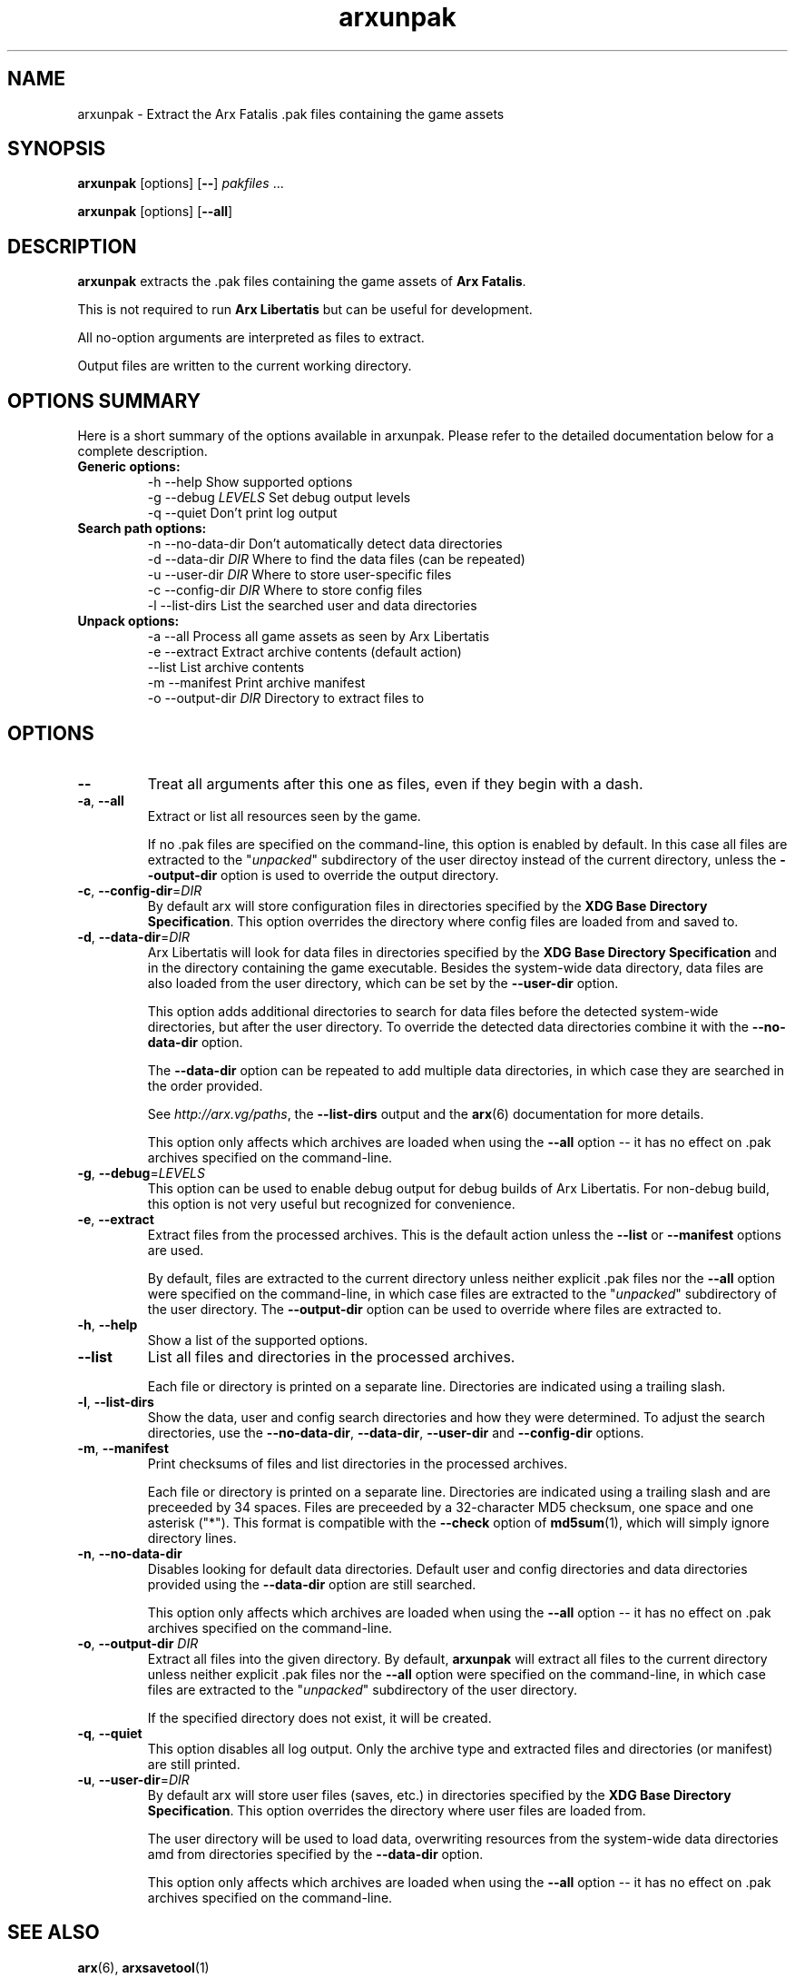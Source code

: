 .\" Manpage for arxunpak.
.\" Go to http://arx.vg/bug to correct errors or typos.
.TH arxunpak 1 "2017-05-03" "1.1"
.SH NAME
arxunpak \- Extract the Arx Fatalis .pak files containing the game assets
.SH SYNOPSIS
\fBarxunpak\fP [options] [\fB\-\-\fP] \fIpakfiles\fP ...

\fBarxunpak\fP [options] [\fB\-\-all\fP]
.SH DESCRIPTION
\fBarxunpak\fP extracts the .pak files containing the game assets of \fBArx Fatalis\fP.

This is not required to run \fBArx Libertatis\fP but can be useful for development.

All no-option arguments are interpreted as files to extract.

Output files are written to the current working directory.
.SH OPTIONS SUMMARY
.PP
Here is a short summary of the options available in arxunpak. Please refer to the detailed  documentation below for a complete description.
.TP
.B Generic options:
.nf
 \-h \-\-help               Show supported options
 \-g \-\-debug \fILEVELS\fP       Set debug output levels
 \-q \-\-quiet              Don't print log output
.fi
.TP
.B Search path options:
.nf
 \-n \-\-no-data-dir        Don't automatically detect data directories
 \-d \-\-data\-dir \fIDIR\fP       Where to find the data files (can be repeated)
 \-u \-\-user\-dir \fIDIR\fP       Where to store user-specific files
 \-c \-\-config\-dir \fIDIR\fP     Where to store config files
 \-l \-\-list-dirs          List the searched user and data directories
.fi
.TP
.B Unpack options:
 \-a \-\-all                Process all game assets as seen by Arx Libertatis
 \-e \-\-extract            Extract archive contents (default action)
    \-\-list               List archive contents
 \-m \-\-manifest           Print archive manifest
 \-o \-\-output-dir \fIDIR\fP     Directory to extract files to
.fi
.SH OPTIONS
.TP
\fB\-\-\fP
Treat all arguments after this one as files, even if they begin with a dash.
.TP
\fB\-a\fP, \fB\-\-all\fP
Extract or list all resources seen by the game.

If no .pak files are specified on the command-line, this option is enabled by default. In this case all files are extracted to the "\fIunpacked\fP" subdirectory of the user directoy instead of the current directory, unless the \fB\-\-output\-dir\fP option is used to override the output directory.
.TP
\fB\-c\fP, \fB\-\-config\-dir\fP=\fIDIR\fP
By default arx will store configuration files in directories specified by the \fBXDG Base Directory Specification\fP.
This option overrides the directory where config files are loaded from and saved to.
.TP
\fB\-d\fP, \fB\-\-data\-dir\fP=\fIDIR\fP
Arx Libertatis will look for data files in directories specified by the \fBXDG Base Directory Specification\fP and in the directory containing the game executable. Besides the system-wide data directory, data files are also loaded from the user directory, which can be set by the \fB\-\-user\-dir\fP option.

This option adds additional directories to search for data files before the detected system-wide directories, but after the user directory. To override the detected data directories combine it with the \fB\-\-no\-data\-dir\fP option.

The \fB\-\-data\-dir\fP option can be repeated to add multiple data directories, in which case they are searched in the order provided.

See \fIhttp://arx.vg/paths\fP, the \fB\-\-list\-dirs\fP output and the \fBarx\fP(6) documentation for more details.

This option only affects which archives are loaded when using the \fB\-\-all\fP option -- it has no effect on .pak archives specified on the command-line.
.TP
\fB\-g\fP, \fB\-\-debug\fP=\fILEVELS\fP
This option can be used to enable debug output for debug builds of Arx Libertatis. For non-debug build, this option is not very useful but recognized for convenience.
.TP
\fB\-e\fP, \fB\-\-extract\fP
Extract files from the processed archives. This is the default action unless the \fB\-\-list\fP or \fB\-\-manifest\fP options are used.

By default, files are extracted to the current directory unless neither explicit .pak files nor the \fB\-\-all\fP option were specified on the command-line, in which case files are extracted to the "\fIunpacked\fP" subdirectory of the user directory. The \fB\-\-output\-dir\fP option can be used to override where files are extracted to.
.TP
\fB\-h\fP, \fB\-\-help\fP
Show a list of the supported options.
.TP
\fB\-\-list\fP
List all files and directories in the processed archives.

Each file or directory is printed on a separate line. Directories are indicated using a trailing slash.
.TP
\fB\-l\fP, \fB\-\-list\-dirs\fP
Show the data, user and config search directories and how they were determined. To adjust the search directories, use the \fB\-\-no\-data\-dir\fP, \fB\-\-data\-dir\fP, \fB\-\-user\-dir\fP and \fB\-\-config\-dir\fP options.
.TP
\fB\-m\fP, \fB\-\-manifest\fP
Print checksums of files and list directories in the processed archives.

Each file or directory is printed on a separate line. Directories are indicated using a trailing slash and are preceeded by 34 spaces. Files are preceeded by a 32-character MD5 checksum, one space and one asterisk ("*"). This format is compatible with the \fB\-\-check\fP option of \fBmd5sum\fP(1), which will simply ignore directory lines.
.TP
\fB\-n\fP, \fB\-\-no\-data\-dir\fP
Disables looking for default data directories. Default user and config directories and data directories provided using the \fB\-\-data\-dir\fP option are still searched.

This option only affects which archives are loaded when using the \fB\-\-all\fP option -- it has no effect on .pak archives specified on the command-line.
.TP
\fB\-o\fP, \fB\-\-output\-dir\fP \fIDIR\fP
Extract all files into the given directory. By default, \fBarxunpak\fP will extract all files to the current directory unless neither explicit .pak files nor the \fB\-\-all\fP option were specified on the command-line, in which case files are extracted to the "\fIunpacked\fP" subdirectory of the user directory.

If the specified directory does not exist, it will be created.
.TP
\fB\-q\fP, \fB\-\-quiet\fP
This option disables all log output. Only the archive type and extracted files and directories (or manifest) are still printed.
.TP
\fB\-u\fP, \fB\-\-user\-dir\fP=\fIDIR\fP
By default arx will store user files (saves, etc.) in directories specified by the \fBXDG Base Directory Specification\fP.
This option overrides the directory where user files are loaded from.

The user directory will be used to load data, overwriting resources from the system-wide data directories amd from directories specified by the \fB\-\-data\-dir\fP option.

This option only affects which archives are loaded when using the \fB\-\-all\fP option -- it has no effect on .pak archives specified on the command-line.
.SH SEE ALSO
\fBarx\fP(6), \fBarxsavetool\fP(1)
.SH BUGS
No known bugs.
